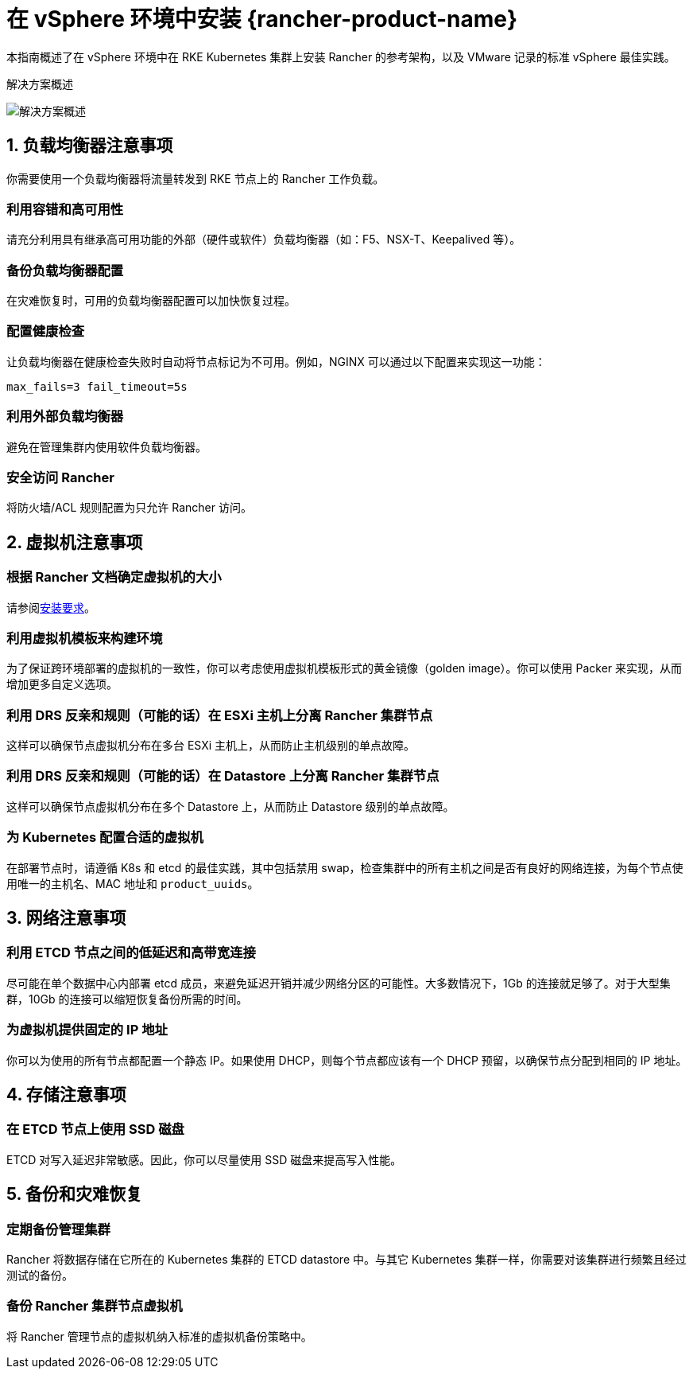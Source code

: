 = 在 vSphere 环境中安装 {rancher-product-name}

本指南概述了在 vSphere 环境中在 RKE Kubernetes 集群上安装 Rancher 的参考架构，以及 VMware 记录的标准 vSphere 最佳实践。

+++<figcaption>+++解决方案概述+++</figcaption>+++

image::rancher-on-prem-vsphere.svg[解决方案概述]

== 1. 负载均衡器注意事项

你需要使用一个负载均衡器将流量转发到 RKE 节点上的 Rancher 工作负载。

=== 利用容错和高可用性

请充分利用具有继承高可用功能的外部（硬件或软件）负载均衡器（如：F5、NSX-T、Keepalived 等）。

=== 备份负载均衡器配置

在灾难恢复时，可用的负载均衡器配置可以加快恢复过程。

=== 配置健康检查

让负载均衡器在健康检查失败时自动将节点标记为不可用。例如，NGINX 可以通过以下配置来实现这一功能：

`max_fails=3 fail_timeout=5s`

=== 利用外部负载均衡器

避免在管理集群内使用软件负载均衡器。

=== 安全访问 Rancher

将防火墙/ACL 规则配置为只允许 Rancher 访问。

== 2. 虚拟机注意事项

=== 根据 Rancher 文档确定虚拟机的大小

请参阅xref:installation-and-upgrade/requirements/requirements.adoc[安装要求]。

=== 利用虚拟机模板来构建环境

为了保证跨环境部署的虚拟机的一致性，你可以考虑使用虚拟机模板形式的黄金镜像（golden image）。你可以使用 Packer 来实现，从而增加更多自定义选项。

=== 利用 DRS 反亲和规则（可能的话）在 ESXi 主机上分离 Rancher 集群节点

这样可以确保节点虚拟机分布在多台 ESXi 主机上，从而防止主机级别的单点故障。

=== 利用 DRS 反亲和规则（可能的话）在 Datastore 上分离 Rancher 集群节点

这样可以确保节点虚拟机分布在多个 Datastore 上，从而防止 Datastore 级别的单点故障。

=== 为 Kubernetes 配置合适的虚拟机

在部署节点时，请遵循 K8s 和 etcd 的最佳实践，其中包括禁用 swap，检查集群中的所有主机之间是否有良好的网络连接，为每个节点使用唯一的主机名、MAC 地址和 `product_uuids`。

== 3. 网络注意事项

=== 利用 ETCD 节点之间的低延迟和高带宽连接

尽可能在单个数据中心内部署 etcd 成员，来避免延迟开销并减少网络分区的可能性。大多数情况下，1Gb 的连接就足够了。对于大型集群，10Gb 的连接可以缩短恢复备份所需的时间。

=== 为虚拟机提供固定的 IP 地址

你可以为使用的所有节点都配置一个静态 IP。如果使用 DHCP，则每个节点都应该有一个 DHCP 预留，以确保节点分配到相同的 IP 地址。

== 4. 存储注意事项

=== 在 ETCD 节点上使用 SSD 磁盘

ETCD 对写入延迟非常敏感。因此，你可以尽量使用 SSD 磁盘来提高写入性能。

== 5. 备份和灾难恢复

=== 定期备份管理集群

Rancher 将数据存储在它所在的 Kubernetes 集群的 ETCD datastore 中。与其它 Kubernetes 集群一样，你需要对该集群进行频繁且经过测试的备份。

=== 备份 Rancher 集群节点虚拟机

将 Rancher 管理节点的虚拟机纳入标准的虚拟机备份策略中。
